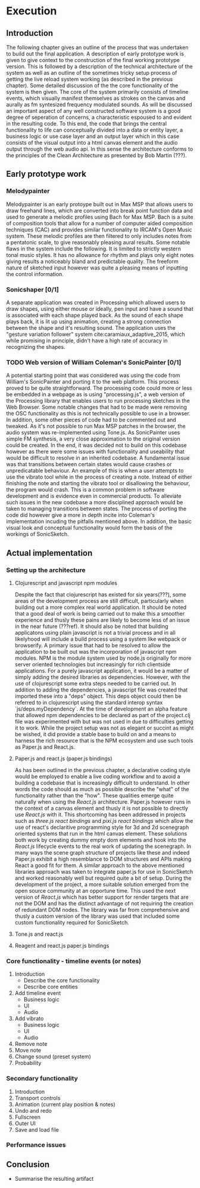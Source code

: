 #+OPTIONS: d:nil

* Execution
:NOTES:
Purpose: give a detailed account of the build of the project.
:END:

** Introduction
The following chapter gives an outline of the process that was undertaken to
build out the final application. A description of early prototype work is given
to give context to the construction of the final working prototype version. This
is followed by a description of the technical architecture of the system as well
as an outline of the sometimes tricky setup process of getting the live reload
system working (as described in the previous chapter). Some detailed discussion
of the the core functionality of the system is then given. The core of the
system primarily consists of timeline events, which visually manifest themselves
as strokes on the canvas and aurally as fm syntesized frequency modulated
sounds. As will be discussed an important aspect of any well constructed
software system is a good degree of seperation of concerns, a characteristic
espoused to and evident in the resulting code. To this end, the code that brings
the central functionality to life can conceptually divided into a data or entity
layer, a business logic or use case layer and an output layer which in this case
consists of the visual output into a html canvas element and the audio output
through the web audio api. In this sense the architecture conforms to the
principles of the Clean Architecture as presented by Bob Martin (???). 

** Early prototype work
*** Melodypainter

Melodypainter is an early protoype built out in Max MSP that allows users to
draw freehand lines, which are converted into break point function data and used
to generate a melodic profiles using Bach for Max MSP. Bach is a suite of
composition tools that allow for a number of computer aided composition
techniques (CAC) and provides similar functionality to IRCAM's Open Music
system. These melodic profiles are then filtered to only includes notes from a
pentatonic scale, to give reasonably pleasing aural results. Some notable flaws
in the system include the following. It is limited to strictly western tonal
music styles. It has no allowance for rhythm and plays only eight notes giving
results a noticeably bland and predictable quality. The freeform nature of
sketched input however was quite a pleasing means of inputting the control
information.

*** Sonicshaper [0/1]
:TODO:
 - [ ] Add a picture
:END:

A separate application was created in Processing which allowed users to draw
shapes, using either mouse or ideally, pen input and have a sound that is
associated with each shape played back. As the sound of each shape plays back,
it is lit up using animation, creating a strong connection between the shape and
it's resulting sound. The application uses the "gesture variation follower"
system cite:caramiaux_adaptive_2015, which while promising in principle, didn't
have a high rate of accuracy in recognizing the shapes. 


*** TODO Web version of William Coleman's SonicPainter [0/1]
:TODO:
 - [ ] Reference processing.js
:END:
:CONCEPTS:
- OSC
- Tone.js
- WC SonicPainter
:END:
:REFS:
 - Micrsoft calculator - Harel Statecharts
:END:

A potential starting point that was considered was using the code from William's
SonicPainter and porting it to the web platform. This process proved to be quite
straightforward. The processing code could more or less be embedded in a webpage
as is using "processing.js", a web version of the Processing library that
enables users to run processing sketches in the Web Browser. Some notable
changes that had to be made were removing the OSC functionality as this is not
technically possible to use in a browser. In addition, some other pieces of code
had to be commented out and tweaked. As it's not possible to run Max MSP patches
in the browser, the audio system was re-implemented using Tone.js. As
SonicPainter uses simple FM synthesis, a very close approximation to the
original version could be created. In the end, it was decided not to build on
this codebase however as there were some issues with functionality and
useability that would be difficult to resolve in an inherited codebase. A
fundamental issue was that transitions between certain states would cause
crashes or unpredicatable behaviour. An example of this is when a user attempts
to use the vibrato tool while in the process of creating a note. Instead of
either finishing the note and starting the vibrato tool or disallowing the
behaviour, the program would crash. This is a common problem in software
development and is evidence even in commercial products. To alleviate such
issues in the new codebase a more disciplined approach would be taken to
managing transitions between states. The process of porting the code did however
give a more in depth incite into Coleman's implementation incuding the pitfalls
mentioned above. In addition, the basic visual look and conceptual functionality
would form the basis of the workings of SonicSketch.

** Actual implementation
*** Setting up the architecture
**** Clojurescript and javascript npm modules
:TODO:
 - [ ] Ref clojurescript age
 - [ ] Ref new innovations with clojurescript
:END:
:CONCEPTS:
 - NPM
 - Node.js
 - Project.clj
 - Clojurescript
:END:
Despite the fact that clojurescript has existed for six years(???), some areas
of the development process are still difficult, particularly when building out a
more complex real world application. It should be noted that a good deal of work
is being carried out to make this a smoother experience and thusly these pains
are likely to become less of an issue in the near future (???ref). It should
also be noted that building applicatons using plain javascript is not a trivial
process and in all likelyhood will include a build process using a system like
webpack or browserify. A primary issue that had to be resolved to allow the
application to be built out was the incorporation of javascript npm modules. NPM
is the module system used by node.js originally for more server oriented
technologies but increasingly for rich clientside applications. For a purely
javascript application, it would be a matter of simply adding the desired
libraries as dependencies. However, with the use of clojurescript some extra
steps needed to be carried out. In addition to adding the dependencies, a
javascript file was created that imported these into a "deps" object. This deps
object could then be referred to in clojurescript using the standard interop
syntax `js/deps.myDependency`. At the time of development an alpha feature that
allowed npm dependencies to be declared as part of the project.clj file was
experimented with but was not used in due to difficulties getting it to work.
While the project setup was not as elegant or succint as might be wished, it did
provide a stable base to build on and a means to harness the rich resource that
is the NPM ecosystem and use such tools as Paper.js and React.js.

**** Paper.js and react.js (paper.js bindings)
:CONCEPTS:
  - Scenegraph
  - Binding
:END:
As has been outlined in the previous chapter, a declarative coding style would
be employed to enable a live coding workflow and to avoid a building a codebase
that is increasingly difficult to understand. In other words the code should as
much as possible describe the "what" of the functionality rather than the "how".
These qualities emerge quite naturally when using the /React.js/ architecture.
Paper.js however runs in the context of a canvas element and thusly it is not
possible to directly use /React.js/ with it. This shortcoming has been addressed
in projects such as /three.js react bindings/ and /pixi.js react bindings/ which
allow the use of react's declaritive programming style for 3d and 2d scenegraph
oriented systems that run in the html canvas element. These solutions both work
by creating dummy empty dom elements and hook into the /React.js/ lifecycle
events to the real work of updating the scenegraph. In many ways the scene graph
structure of projects like these and indeed Paper.js exhibit a high resemblance
to DOM structures and APIs making React a good fit for them. A similar approach
to the above mentioned libraries approach was taken to integrate paper.js for
use in SonicSketch and worked reasonably well but required quite a bit of setup.
During the development of the project, a more suitable solution emerged from the
open source community at an opportune time. This used the next version of
/React.js/ which has better support for render targets that are not the DOM and
has the distinct advantage of not requiring the creation of redundant DOM nodes.
The library was far from comprehensive and thusly a custom version of the
library was used that included some custom functionality required for SonicSketch.

**** Tone.js and react.js

**** Reagent and react.js paper.js bindings

*** Core functionality - timeline events (or notes)

1. Introduction
   - Describe the core functionality
   - Describe core entities
2. Add timeline event
   - Business logic
   - UI
   - Audio
3. Add vibrato
   - Business logic
   - UI
   - Audio
4. Remove note
5. Move note
6. Change sound (preset system)
7. Probability

*** Secondary functionality
1. Introduction
2. Transport controls
3. Animation (current play position & notes)
4. Undo and redo
5. Fullscreen
6. Outer UI
7. Save and load file

*** Performance issues

** Conclusion
- Summarise the resulting artifact
